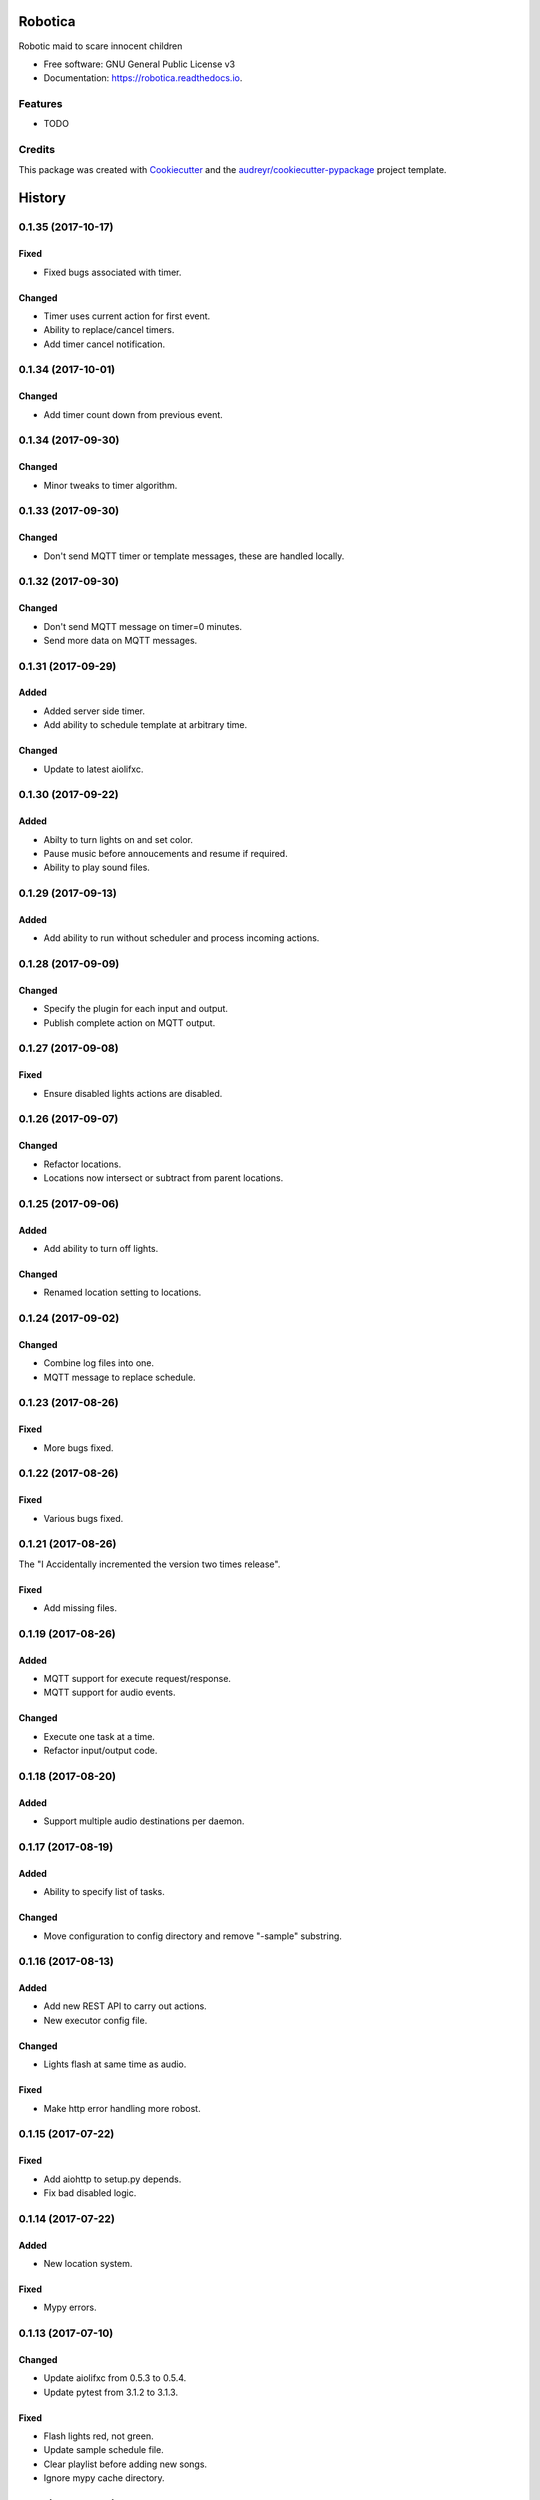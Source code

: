 ========
Robotica
========


.. image:: https://img.shields.io/pypi/v/robotica.svg
        :target: https://pypi.python.org/pypi/robotica

.. image:: https://img.shields.io/travis/brianmay/robotica.svg
        :target: https://travis-ci.org/brianmay/robotica

.. image:: https://readthedocs.org/projects/robotica/badge/?version=latest
        :target: https://robotica.readthedocs.io/en/latest/?badge=latest
        :alt: Documentation Status

.. image:: https://pyup.io/repos/github/brianmay/robotica/shield.svg
     :target: https://pyup.io/repos/github/brianmay/robotica/
     :alt: Updates


Robotic maid to scare innocent children


* Free software: GNU General Public License v3
* Documentation: https://robotica.readthedocs.io.


Features
--------

* TODO

Credits
---------

This package was created with Cookiecutter_ and the `audreyr/cookiecutter-pypackage`_ project template.

.. _Cookiecutter: https://github.com/audreyr/cookiecutter
.. _`audreyr/cookiecutter-pypackage`: https://github.com/audreyr/cookiecutter-pypackage



=======
History
=======

0.1.35 (2017-10-17)
-------------------

Fixed
~~~~~
* Fixed bugs associated with timer.

Changed
~~~~~~~
* Timer uses current action for first event.
* Ability to replace/cancel timers.
* Add timer cancel notification.


0.1.34 (2017-10-01)
-------------------

Changed
~~~~~~~
* Add timer count down from previous event.


0.1.34 (2017-09-30)
-------------------

Changed
~~~~~~~
* Minor tweaks to timer algorithm.


0.1.33 (2017-09-30)
-------------------

Changed
~~~~~~~
* Don't send MQTT timer or template messages, these are handled locally.


0.1.32 (2017-09-30)
-------------------

Changed
~~~~~~~
* Don't send MQTT message on timer=0 minutes.
* Send more data on MQTT messages.


0.1.31 (2017-09-29)
-------------------

Added
~~~~~
* Added server side timer.
* Add ability to schedule template at arbitrary time.

Changed
~~~~~~~
* Update to latest aiolifxc.


0.1.30 (2017-09-22)
-------------------

Added
~~~~~
* Abilty to turn lights on and set color.
* Pause music before annoucements and resume if required.
* Ability to play sound files.


0.1.29 (2017-09-13)
-------------------

Added
~~~~~
* Add ability to run without scheduler and process incoming actions.


0.1.28 (2017-09-09)
-------------------

Changed
~~~~~~~
* Specify the plugin for each input and output.
* Publish complete action on MQTT output.


0.1.27 (2017-09-08)
-------------------

Fixed
~~~~~
* Ensure disabled lights actions are disabled.


0.1.26 (2017-09-07)
-------------------

Changed
~~~~~~~
* Refactor locations.
* Locations now intersect or subtract from parent locations.


0.1.25 (2017-09-06)
-------------------

Added
~~~~~
* Add ability to turn off lights.

Changed
~~~~~~~
* Renamed location setting to locations.


0.1.24 (2017-09-02)
-------------------

Changed
~~~~~~~
* Combine log files into one.
* MQTT message to replace schedule.


0.1.23 (2017-08-26)
-------------------

Fixed
~~~~~
* More bugs fixed.


0.1.22 (2017-08-26)
-------------------

Fixed
~~~~~
* Various bugs fixed.


0.1.21 (2017-08-26)
-------------------
The "I Accidentally incremented the version two times release".

Fixed
~~~~~
* Add missing files.


0.1.19 (2017-08-26)
-------------------

Added
~~~~~
* MQTT support for execute request/response.
* MQTT support for audio events.

Changed
~~~~~~~
* Execute one task at a time.
* Refactor input/output code.


0.1.18 (2017-08-20)
-------------------

Added
~~~~~
* Support multiple audio destinations per daemon.


0.1.17 (2017-08-19)
-------------------

Added
~~~~~
* Ability to specify list of tasks.

Changed
~~~~~~~
* Move configuration to config directory and remove "-sample" substring.


0.1.16 (2017-08-13)
-------------------

Added
~~~~~
* Add new REST API to carry out actions.
* New executor config file.

Changed
~~~~~~~
* Lights flash at same time as audio.

Fixed
~~~~~
* Make http error handling more robost.


0.1.15 (2017-07-22)
-------------------

Fixed
~~~~~
* Add aiohttp to setup.py depends.
* Fix bad disabled logic.


0.1.14 (2017-07-22)
-------------------

Added
~~~~~
* New location system.

Fixed
~~~~~
* Mypy errors.


0.1.13 (2017-07-10)
-------------------

Changed
~~~~~~~
* Update aiolifxc from 0.5.3 to 0.5.4.
* Update pytest from 3.1.2 to 3.1.3.

Fixed
~~~~~
* Flash lights red, not green.
* Update sample schedule file.
* Clear playlist before adding new songs.
* Ignore mypy cache directory.


0.1.12 (2017-07-04)
-------------------

Added
~~~~~
* Ability for audio to run list of commands.
* Ability to schedule music.


0.1.11 (2017-07-04)
------------------

Changed
~~~~~~~
* Flash light flashes 2 times, not 10.

Fixed
~~~~~
* Fix get_days_for_date replaces functionality.


0.1.10 (2017-07-02)
------------------

Fixed
~~~~~
* Actually change requirements.txt to require aiolifxc version 0.5.2.
* Update setup.py to reflect this also.


0.1.9 (2017-07-02)
------------------

Added
~~~~~
* Support aiolifxc version 0.5.2.

Fixed
~~~~~
* LIFX errors.


0.1.8 (2017-06-27)
------------------

Added
~~~~~
* Declare Python 3.6 support.
* Use aiolifxc library.
* Added new config files.
* Add music support.
* Add ability to customize command line for say program.

0.1.7 (2017-06-26)
------------------

Added
~~~~~
* Enhancements to schedule processing.
* Ability to disable LIFX support.

0.1.6 (2017-06-25)
------------------

Added
~~~~~
* disabled option for schedules, to disable without deleting.

Fixes
~~~~~
* Don't replace other schedules unless this one is active.

0.1.5 (2017-06-25)
------------------

Added
~~~~~
* Support acting on list of lights or groups.
* Sending message to all lights asynchronously.
* One schedule can override another schedule.

0.1.4 (2017-06-24)
------------------

Fixes
~~~~~
* Add missing required depends.
* Handle Device Offline errors correctly.

0.1.3 (2017-06-24)
------------------

Added
~~~~~
* Schedule config file support.
* Requires my fork of aiolifx.

0.1.2 (2017-06-19)
------------------

Fixed
~~~~~
* PyPI meta information.
* day_of_week value incorrect.

0.1.1 (2017-06-18)
------------------

* No changes.

0.1.0 (2017-06-18)
------------------

* First release on PyPI.


